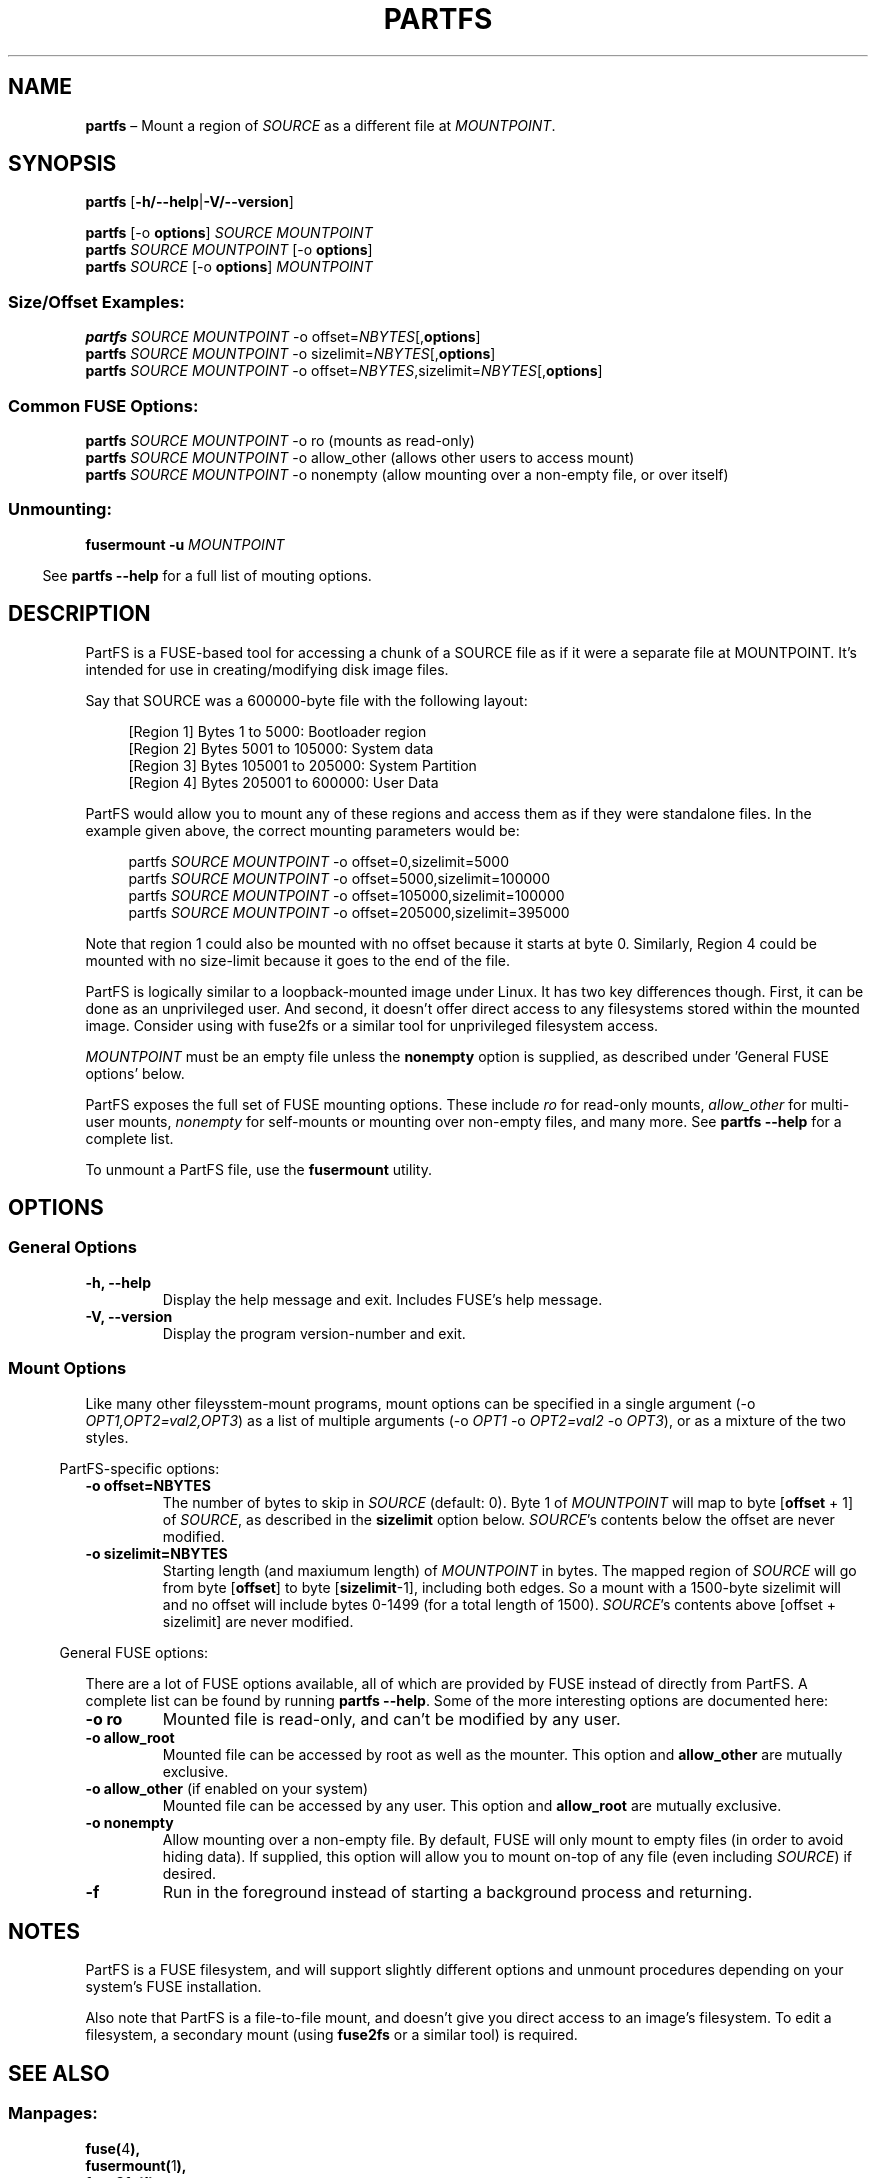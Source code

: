 .TH "PARTFS" 1 "October 2018" "PartFS version 1.0"

.\"-----------------------------------------------------------------------------

.SH NAME 
.B partfs
\(en Mount a region of \fISOURCE\fR as a different file at \fIMOUNTPOINT\fR.

.\"-----------------------------------------------------------------------------

.SH SYNOPSIS
.B partfs
.RB [ \-h/--help | \-V/--version ]
.LP
.PD 0
.B partfs
[-o \fBoptions\fR]
.I SOURCE
.I MOUNTPOINT
.LP

.B partfs
.I SOURCE
.I MOUNTPOINT
[-o \fBoptions\fR]
.LP
.LP
.B partfs
.I SOURCE
[-o \fBoptions\fR]
.I MOUNTPOINT
.PD

.SS Size/Offset Examples:
.PD 0
.B partfs
.I SOURCE
.I MOUNTPOINT
-o offset=\fINBYTES\fR[,\fBoptions\fR]
.LP

.B partfs
.I SOURCE
.I MOUNTPOINT
-o sizelimit=\fINBYTES\fR[,\fBoptions\fR]
.LP

.B partfs
.I SOURCE
.I MOUNTPOINT
-o offset=\fINBYTES\fR,sizelimit=\fINBYTES\fR[,\fBoptions\fR]
.PD
.LP

.SS Common FUSE Options:
.PD 0

.B partfs
.I SOURCE
.I MOUNTPOINT
-o ro (mounts as read-only)
.LP

.B partfs
.I SOURCE
.I MOUNTPOINT
-o allow_other (allows other users to access mount)
.LP

.B partfs
.I SOURCE
.I MOUNTPOINT
-o nonempty (allow mounting over a non-empty file, or over itself)
.PD
.LP

.SS Unmounting:
\fBfusermount\fR \fB-u\fR \fIMOUNTPOINT\fR

.RS -4
See \fBpartfs --help\fR for a full list of mouting options.
.RE

.\"-----------------------------------------------------------------------------

.SH DESCRIPTION 

PartFS is a FUSE-based tool for accessing a chunk of a SOURCE file as if it
were a separate file at MOUNTPOINT. It's intended for use in creating/modifying
disk image files.
.LP

Say that SOURCE was a 600000-byte file with the following layout:
.LP
.PD 0
.RS 4n
[Region 1] Bytes 1 to 5000: Bootloader region
.LP
[Region 2] Bytes 5001 to 105000: System data
.LP
[Region 3] Bytes 105001 to 205000: System Partition
.LP
[Region 4] Bytes 205001 to 600000: User Data
.RE
.PD
.LP
PartFS would allow you to mount any of these regions and access them as if
they were standalone files. In the example given above, the correct mounting
parameters would be:
.LP
.PD 0
.RS 4n
partfs \fISOURCE\fR \fIMOUNTPOINT\fR -o offset=0,sizelimit=5000
.LP
partfs \fISOURCE\fR \fIMOUNTPOINT\fR -o offset=5000,sizelimit=100000
.LP
partfs \fISOURCE\fR \fIMOUNTPOINT\fR -o offset=105000,sizelimit=100000
.LP
partfs \fISOURCE\fR \fIMOUNTPOINT\fR -o offset=205000,sizelimit=395000
.RE
.PD
.LP
Note that region 1 could also be mounted with no offset because it starts at
byte 0. Similarly, Region 4 could be mounted with no size-limit because it goes
to the end of the file.
.LP

PartFS is logically similar to a loopback-mounted image under Linux. It has two
key differences though. First, it can be done as an unprivileged user. And
second, it doesn't offer direct access to any filesystems stored within the
mounted image. Consider using with fuse2fs or a similar tool for unprivileged
filesystem access.

\fIMOUNTPOINT\fR must be an empty file unless the \fBnonempty\fR option is
supplied, as described under 'General FUSE options' below.

PartFS exposes the full set of FUSE mounting options. These include \fIro\fR for
read-only mounts, \fIallow_other\fR for multi-user mounts, \fInonempty\fR for
self-mounts or mounting over non-empty files, and many more. See
\fBpartfs --help\fR for a complete list.

To unmount a PartFS file, use the \fBfusermount\fR utility.

.\"-----------------------------------------------------------------------------

.SH OPTIONS
.SS General Options
.TP
.B -h, --help
Display the help message and exit. Includes FUSE's help message.

.TP
.B -V, --version
Display the program version-number and exit.

.SS Mount Options
Like many other fileysstem-mount programs, mount options can be specified in
a single argument (-o \fIOPT1,OPT2=val2,OPT3\fR) as a list of multiple
arguments (-o \fIOPT1\fR -o \fIOPT2=val2\fR -o \fIOPT3\fR), or as a mixture of
the two styles.
.LP
.RS -2n
PartFS-specific options:
.RE
.TP
.B -o offset=NBYTES
The number of bytes to skip in \fISOURCE\fR (default: 0). Byte 1 of
\fIMOUNTPOINT\fR will map to byte [\fBoffset\fR + 1] of \fISOURCE\fR, as
described in the \fBsizelimit\fR option below. \fISOURCE\fR's contents below
the offset are never modified.

.TP
.B -o sizelimit=NBYTES
Starting length (and maxiumum length) of \fIMOUNTPOINT\fR in bytes. The
mapped region of \fISOURCE\fR will go from byte [\fBoffset\fR] to byte
[\fBsizelimit\fR-1], including both edges. So a mount with a 1500-byte sizelimit
will and no offset will include bytes 0-1499 (for a total length of 1500).
\fISOURCE\fR's contents above [offset + sizelimit] are never modified.

.RS -2n
General FUSE options:
.RE
.LP
There are a lot of FUSE options available, all of which are provided by FUSE
instead of directly from PartFS. A complete list can be found by running 
\fBpartfs --help\fR. Some of the more interesting options are documented here:

.TP
.B -o ro
Mounted file is read-only, and can't be modified by any user.

.TP
.B -o allow_root
Mounted file can be accessed by root as well as the mounter. This option and
\fBallow_other\fR are mutually exclusive.

.TP
\fB-o allow_other\fR (if enabled on your system)
Mounted file can be accessed by any user. This option and \fBallow_root\fR are
mutually exclusive.

.TP
.B -o nonempty
Allow mounting over a non-empty file. By default, FUSE will only mount to empty
files (in order to avoid hiding data). If supplied, this option will allow you
to mount on-top of any file (even including \fISOURCE\fR) if desired.

.TP
.B -f
Run in the foreground instead of starting a background process and returning.

.\"-----------------------------------------------------------------------------

.SH NOTES

PartFS is a FUSE filesystem, and will support slightly different options and
unmount procedures depending on your system's FUSE installation.

Also note that PartFS is a file-to-file mount, and doesn't give you direct
access to an image's filesystem. To edit a filesystem, a secondary mount (using
\fBfuse2fs\fR or a similar tool) is required.

.SH SEE ALSO
.SS \fRManpages:
.LP
.PD 0
.BR fuse( 4 ),
.LP
.BR fusermount( 1 ),
.LP
.BR fuse2fs( 1 ),
.LP
.BR mount.fuse( 8 ),
.LP
.PD
.SS \fRURL:
.I https://github.com/nrclark/partfs


